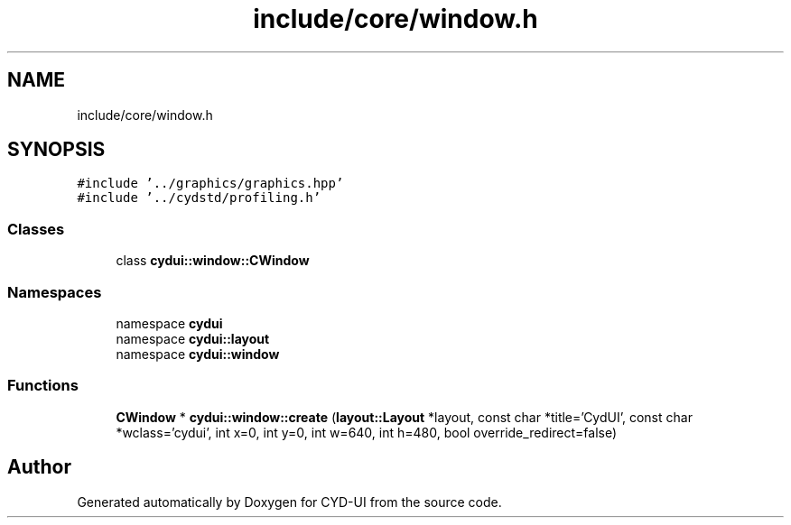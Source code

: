 .TH "include/core/window.h" 3 "CYD-UI" \" -*- nroff -*-
.ad l
.nh
.SH NAME
include/core/window.h
.SH SYNOPSIS
.br
.PP
\fC#include '\&.\&./graphics/graphics\&.hpp'\fP
.br
\fC#include '\&.\&./cydstd/profiling\&.h'\fP
.br

.SS "Classes"

.in +1c
.ti -1c
.RI "class \fBcydui::window::CWindow\fP"
.br
.in -1c
.SS "Namespaces"

.in +1c
.ti -1c
.RI "namespace \fBcydui\fP"
.br
.ti -1c
.RI "namespace \fBcydui::layout\fP"
.br
.ti -1c
.RI "namespace \fBcydui::window\fP"
.br
.in -1c
.SS "Functions"

.in +1c
.ti -1c
.RI "\fBCWindow\fP * \fBcydui::window::create\fP (\fBlayout::Layout\fP *layout, const char *title='CydUI', const char *wclass='cydui', int x=0, int y=0, int w=640, int h=480, bool override_redirect=false)"
.br
.in -1c
.SH "Author"
.PP 
Generated automatically by Doxygen for CYD-UI from the source code\&.

